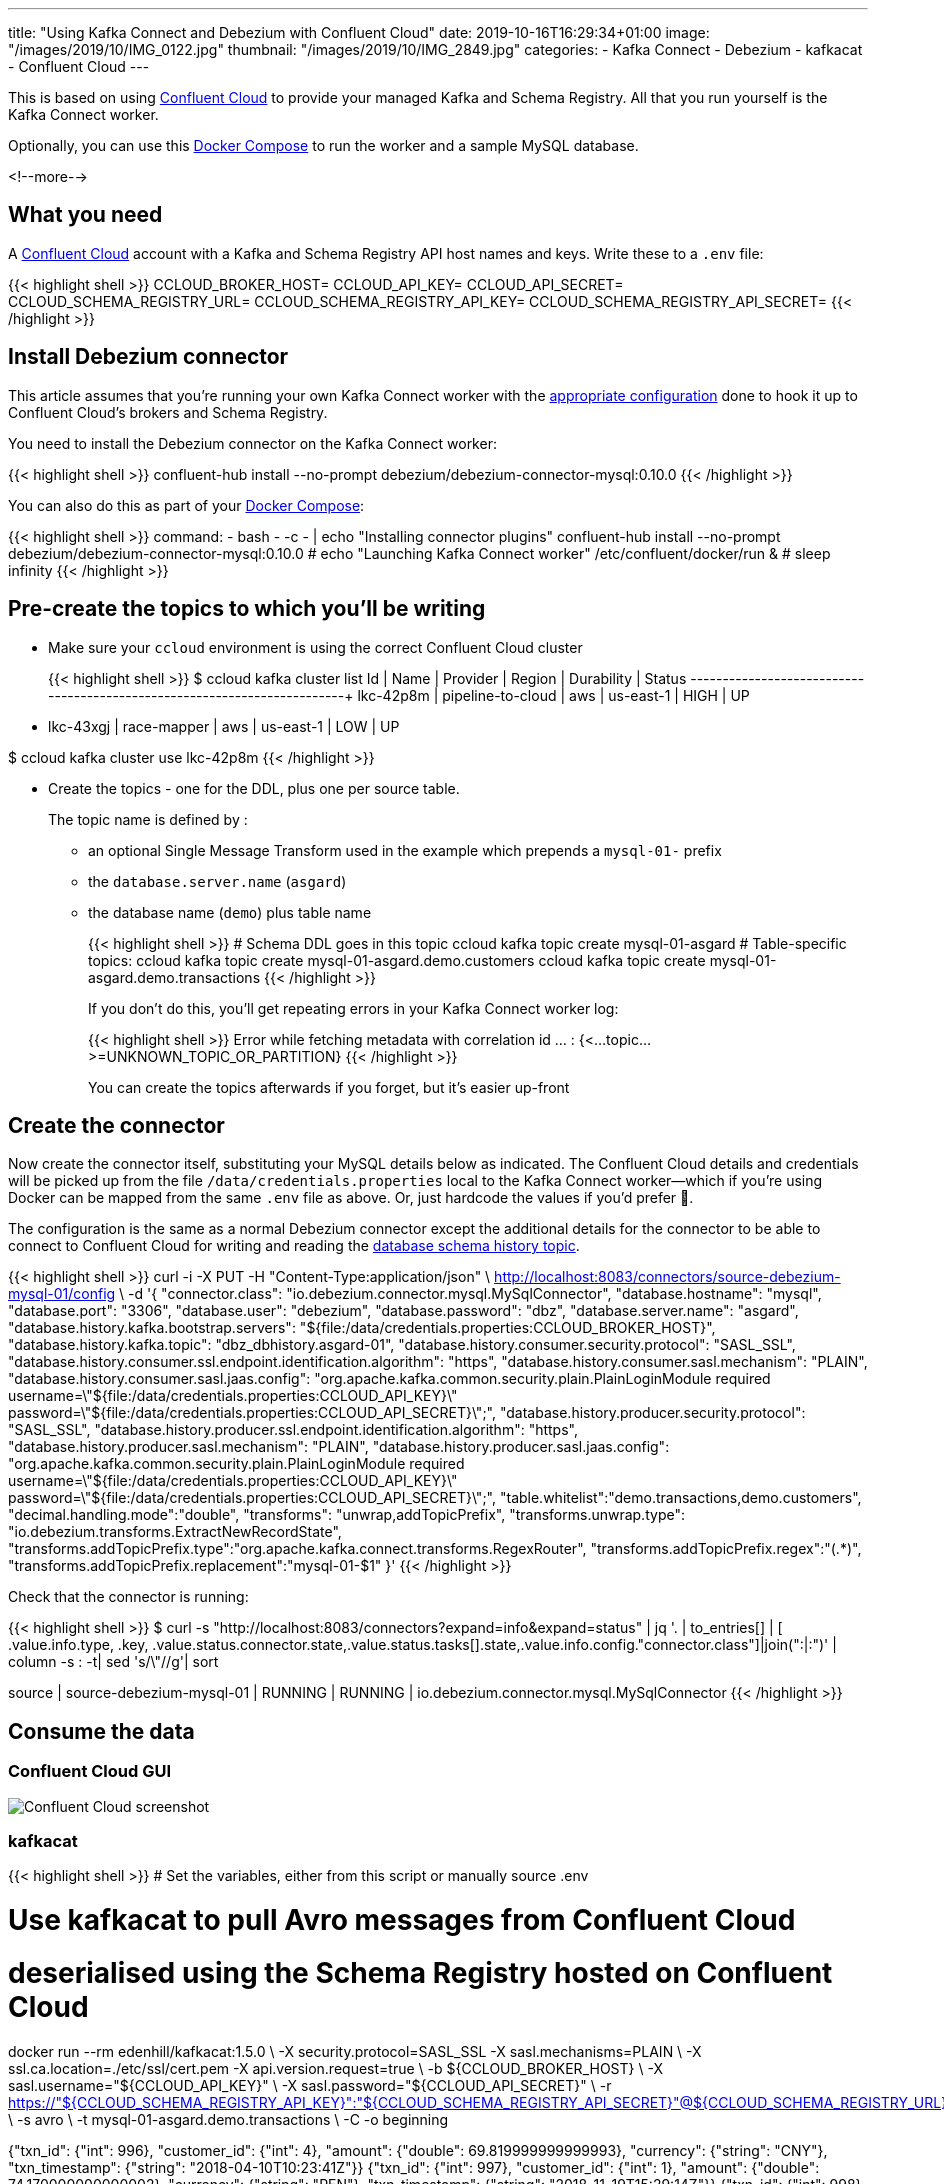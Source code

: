 ---
title: "Using Kafka Connect and Debezium with Confluent Cloud"
date: 2019-10-16T16:29:34+01:00
image: "/images/2019/10/IMG_0122.jpg"
thumbnail: "/images/2019/10/IMG_2849.jpg"
categories:
- Kafka Connect
- Debezium
- kafkacat
- Confluent Cloud
---

This is based on using https://confluent.cloud[Confluent Cloud] to provide your managed Kafka and Schema Registry. All that you run yourself is the Kafka Connect worker. 

Optionally, you can use this https://github.com/rmoff/debezium-ccloud/blob/master/docker-compose.yml[Docker Compose] to run the worker and a sample MySQL database. 

<!--more-->

== What you need

A https://confluent.cloud[Confluent Cloud] account with a Kafka and Schema Registry API host names and keys. Write these to a `.env` file: 

{{< highlight shell >}}
CCLOUD_BROKER_HOST=
CCLOUD_API_KEY=
CCLOUD_API_SECRET=
CCLOUD_SCHEMA_REGISTRY_URL=
CCLOUD_SCHEMA_REGISTRY_API_KEY=
CCLOUD_SCHEMA_REGISTRY_API_SECRET=
{{< /highlight >}}

== Install Debezium connector

This article assumes that you're running your own Kafka Connect worker with the https://docs.confluent.io/current/cloud/connect/connect-cloud-config.html[appropriate configuration] done to hook it up to Confluent Cloud's brokers and Schema Registry.

You need to install the Debezium connector on the Kafka Connect worker: 

{{< highlight shell >}}
confluent-hub install --no-prompt debezium/debezium-connector-mysql:0.10.0
{{< /highlight >}}

You can also do this as part of your https://github.com/rmoff/debezium-ccloud/blob/master/docker-compose.yml[Docker Compose]: 

{{< highlight shell >}}
    command: 
      - bash 
      - -c 
      - |
        echo "Installing connector plugins"
        confluent-hub install --no-prompt debezium/debezium-connector-mysql:0.10.0
        #
        echo "Launching Kafka Connect worker"
        /etc/confluent/docker/run & 
        #
        sleep infinity
{{< /highlight >}}


== Pre-create the topics to which you'll be writing

* Make sure your `ccloud` environment is using the correct Confluent Cloud cluster
+
{{< highlight shell >}}
$ ccloud kafka cluster list
      Id      |       Name        | Provider |  Region   | Durability | Status
+-------------+-------------------+----------+-----------+------------+--------+
    lkc-42p8m | pipeline-to-cloud | aws      | us-east-1 | HIGH       | UP
  * lkc-43xgj | race-mapper       | aws      | us-east-1 | LOW        | UP

$ ccloud kafka cluster use lkc-42p8m
{{< /highlight >}}

* Create the topics - one for the DDL, plus one per source table. 
+
The topic name is defined by : 
+
** an optional Single Message Transform used in the example which prepends a `mysql-01-` prefix
** the `database.server.name` (`asgard`)
** the database name (`demo`) plus table name
+
{{< highlight shell >}}
# Schema DDL goes in this topic
ccloud kafka topic create mysql-01-asgard
# Table-specific topics: 
ccloud kafka topic create mysql-01-asgard.demo.customers
ccloud kafka topic create mysql-01-asgard.demo.transactions
{{< /highlight >}}
+
If you don't do this, you'll get repeating errors in your Kafka Connect worker log:
+
{{< highlight shell >}}
Error while fetching metadata with correlation id … : {<…topic…>=UNKNOWN_TOPIC_OR_PARTITION} 
{{< /highlight >}}
+
You can create the topics afterwards if you forget, but it's easier up-front

== Create the connector

Now create the connector itself, substituting your MySQL details below as indicated. The Confluent Cloud details and credentials will be picked up from the file `/data/credentials.properties` local to the Kafka Connect worker—which if you're using Docker can be mapped from the same `.env` file as above. Or, just hardcode the values if you'd prefer 🤷‍.

The configuration is the same as a normal Debezium connector except the additional details for the connector to be able to connect to Confluent Cloud for writing and reading the https://debezium.io/documentation/reference/0.10/connectors/mysql.html#database-schema-history[database schema history topic].

{{< highlight shell >}}
curl -i -X PUT -H  "Content-Type:application/json" \
    http://localhost:8083/connectors/source-debezium-mysql-01/config \
    -d '{
    "connector.class": "io.debezium.connector.mysql.MySqlConnector",
    "database.hostname": "mysql",
    "database.port": "3306",
    "database.user": "debezium",
    "database.password": "dbz",
    "database.server.name": "asgard",
    "database.history.kafka.bootstrap.servers": "${file:/data/credentials.properties:CCLOUD_BROKER_HOST}",
    "database.history.kafka.topic": "dbz_dbhistory.asgard-01",
    "database.history.consumer.security.protocol": "SASL_SSL",
    "database.history.consumer.ssl.endpoint.identification.algorithm": "https",
    "database.history.consumer.sasl.mechanism": "PLAIN",
    "database.history.consumer.sasl.jaas.config": "org.apache.kafka.common.security.plain.PlainLoginModule required username=\"${file:/data/credentials.properties:CCLOUD_API_KEY}\" password=\"${file:/data/credentials.properties:CCLOUD_API_SECRET}\";",
    "database.history.producer.security.protocol": "SASL_SSL",
    "database.history.producer.ssl.endpoint.identification.algorithm": "https",
    "database.history.producer.sasl.mechanism": "PLAIN",
    "database.history.producer.sasl.jaas.config": "org.apache.kafka.common.security.plain.PlainLoginModule required username=\"${file:/data/credentials.properties:CCLOUD_API_KEY}\" password=\"${file:/data/credentials.properties:CCLOUD_API_SECRET}\";",
    "table.whitelist":"demo.transactions,demo.customers",
    "decimal.handling.mode":"double",
    "transforms": "unwrap,addTopicPrefix",
    "transforms.unwrap.type": "io.debezium.transforms.ExtractNewRecordState",
    "transforms.addTopicPrefix.type":"org.apache.kafka.connect.transforms.RegexRouter",
    "transforms.addTopicPrefix.regex":"(.*)",
    "transforms.addTopicPrefix.replacement":"mysql-01-$1"
    }'
{{< /highlight >}}

Check that the connector is running: 

{{< highlight shell >}}
$ curl -s "http://localhost:8083/connectors?expand=info&expand=status" | jq '. | to_entries[] | [ .value.info.type, .key, .value.status.connector.state,.value.status.tasks[].state,.value.info.config."connector.class"]|join(":|:")' | column -s : -t| sed 's/\"//g'| sort

source  |  source-debezium-mysql-01  |  RUNNING  |  RUNNING  |  io.debezium.connector.mysql.MySqlConnector
{{< /highlight >}}

== Consume the data

=== Confluent Cloud GUI

image::/images/2019/10/ccloud-debezium-01.png[Confluent Cloud screenshot]

=== kafkacat

{{< highlight shell >}}
# Set the variables, either from this script or manually
source .env

# Use kafkacat to pull Avro messages from Confluent Cloud 
#  deserialised using the Schema Registry hosted on Confluent Cloud

docker run --rm edenhill/kafkacat:1.5.0 \
      -X security.protocol=SASL_SSL -X sasl.mechanisms=PLAIN \
      -X ssl.ca.location=./etc/ssl/cert.pem -X api.version.request=true \
      -b ${CCLOUD_BROKER_HOST} \
      -X sasl.username="${CCLOUD_API_KEY}" \
      -X sasl.password="${CCLOUD_API_SECRET}" \
      -r https://"${CCLOUD_SCHEMA_REGISTRY_API_KEY}":"${CCLOUD_SCHEMA_REGISTRY_API_SECRET}"@${CCLOUD_SCHEMA_REGISTRY_URL} \
      -s avro \
      -t mysql-01-asgard.demo.transactions \
      -C -o beginning

{"txn_id": {"int": 996}, "customer_id": {"int": 4}, "amount": {"double": 69.819999999999993}, "currency": {"string": "CNY"}, "txn_timestamp": {"string": "2018-04-10T10:23:41Z"}}
{"txn_id": {"int": 997}, "customer_id": {"int": 1}, "amount": {"double": 74.170000000000002}, "currency": {"string": "PEN"}, "txn_timestamp": {"string": "2018-11-19T15:29:14Z"}}
{"txn_id": {"int": 998}, "customer_id": {"int": 2}, "amount": {"double": -92.920000000000002}, "currency": {"string": "JPY"}, "txn_timestamp": {"string": "2018-05-25T19:43:48Z"}}
{"txn_id": {"int": 999}, "customer_id": {"int": 1}, "amount": {"double": 71.159999999999997}, "currency": {"string": "EUR"}, "txn_timestamp": {"string": "2018-11-15T07:24:44Z"}}
{"txn_id": {"int": 1000}, "customer_id": {"int": 5}, "amount": {"double": 28.149999999999999}, "currency": {"string": "IRR"}, "txn_timestamp": {"string": "2018-01-12T14:53:49Z"}}
{"txn_id": {"int": 603}, "customer_id": {"int": 4}, "amount": {"double": -85.510000000000005}, "currency": {"string": "CNY"}, "txn_timestamp": {"string": "2018-11-08T22:06:49Z"}}
{{< /highlight >}}
